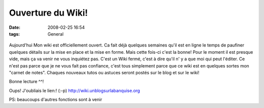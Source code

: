Ouverture du Wiki!
##################
:date: 2008-02-25 16:54
:tags: General

.. figure:: http://www.unblogsurlabanquise.org/images/MOL-1324-carnet-moleskine-notebook-croquis-poche.JPG
   :align: center
   :alt: Wiki

Aujourd'hui Mon wiki est officiellement ouvert. Ca fait déjà quelques semaines qu'il est en ligne le temps de paufiner quelques détails sur la mise en place et la mise en forme. Mais cette fois-ci c'est la bonne!  Pour le moment il est presque vide, mais ça va venir ne vous inquiétez pas. C'est un Wiki fermé, c'est à dire qu'il n' y a que moi qui peut l'éditer. Ce n'est pas parce que je ne vous fait pas confiance, c'est tous simplement parce que ce wiki est en quelques sortes mon "carnet de notes". Chaques nouveaux tutos ou astuces seront postés sur le blog et sur le wiki!

Bonne lecture ^^!

Oups! J'oubliais le lien:! (:-p) `http://wiki.unblogsurlabanquise.org`_

PS: beaucoups d'autres fonctions sont à venir |;-)|

.. _`http://wiki.unblogsurlabanquise.org`: http://wiki.unblogsurlabanquise.org
.. |;-)| image:: http://www.unblogsurlabanquise.org/themes/default/smilies/wink.png
